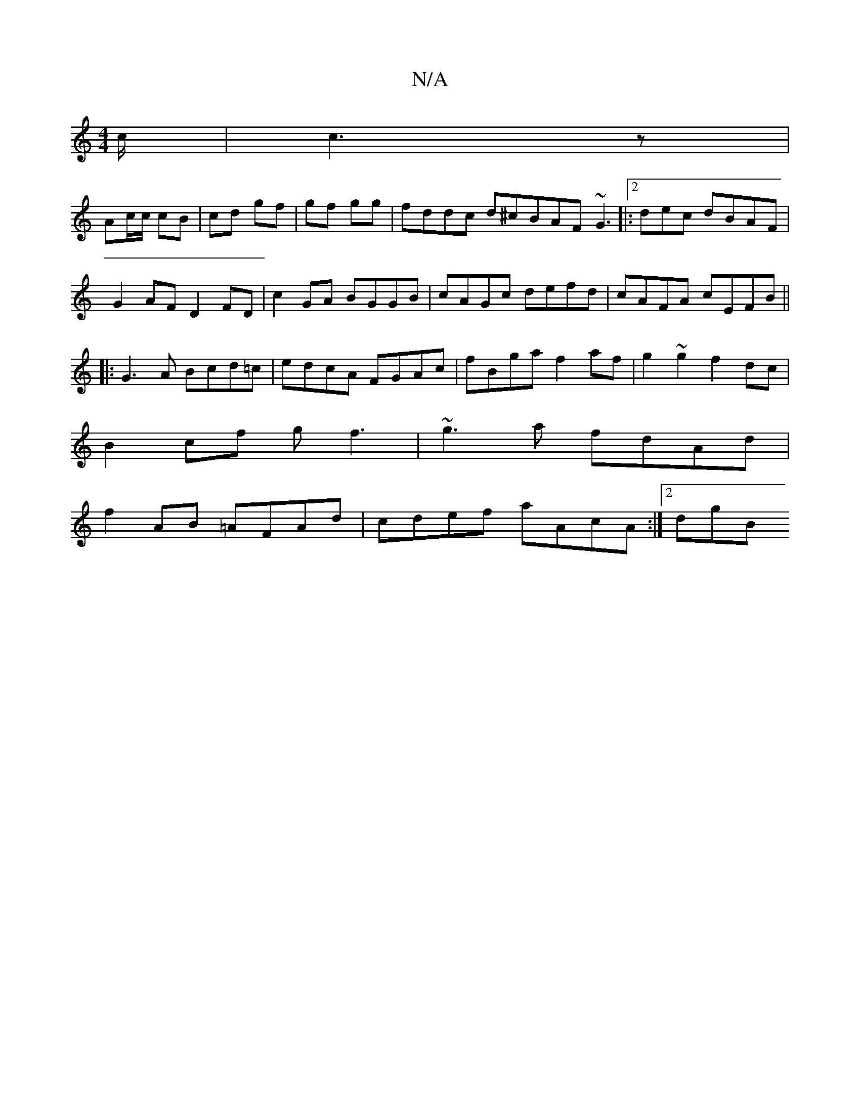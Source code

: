 X:1
T:N/A
M:4/4
R:N/A
K:Cmajor
/c/|c3z |
Ac/c/ cB | cd gf | gf gg | fddc d^cBAF ~G3|:2dec dBAF|
G2AF D2FD|c2GA BGGB|cAGc defd|cAFA cEFB||
|:G3A Bcd=c|edcA FGAc|fBga f2af|g2 ~g2 f2 dc|
B2cf gf3|~g3a fdAd|
f2AB =AFAd|cdef aAcA:|2 dgB